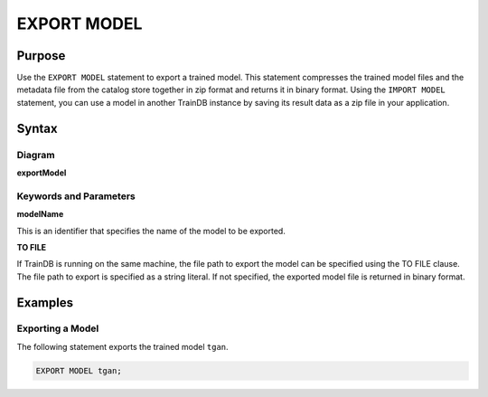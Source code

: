 EXPORT MODEL
============

Purpose
-------

Use the ``EXPORT MODEL`` statement to export a trained model.
This statement compresses the trained model files and the metadata file from the catalog store together in zip format and returns it in binary format.
Using the ``IMPORT MODEL`` statement, you can use a model in another TrainDB instance by saving its result data as a zip file in your application.

Syntax
------

Diagram
~~~~~~~

**exportModel**

.. only:: html

  .. raw:: html

    <embed type="image/svg+xml" src="../_static/rrd/exportModel.rrd.svg" width="100%"/>

.. only:: latex

  .. image:: ../_static/rrd/exportModel.rrd.*


Keywords and Parameters
~~~~~~~~~~~~~~~~~~~~~~~

**modelName**

This is an identifier that specifies the name of the model to be exported.

**TO FILE**

If TrainDB is running on the same machine, the file path to export the model can be specified using the TO FILE clause.
The file path to export is specified as a string literal.
If not specified, the exported model file is returned in binary format.


Examples
--------

Exporting a Model
~~~~~~~~~~~~~~~~~

The following statement exports the trained model ``tgan``.

.. code-block:: console

  EXPORT MODEL tgan;

